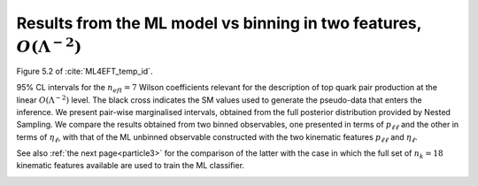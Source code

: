 .. _particle2:


Results from the ML model vs binning in two features, :math:`O(\Lambda^{-2})`
==============================================================================
Figure 5.2 of :cite:`ML4EFT_temp_id`.

95% CL intervals for the :math:`n_{eft}=7` Wilson coefficients relevant for the description of top quark pair
production at the linear :math:`O(\Lambda^{-2})` level. The black cross indicates the SM values used to generate the pseudo-data
that enters the inference. 
We present pair-wise marginalised intervals, obtained from the full posterior distribution
provided by Nested Sampling. We compare the results obtained from two binned observables, one presented in terms
of :math:`p_{\ell \ell}` and the other in terms of :math:`\eta_{\ell}`, with that of the ML unbinned observable constructed with the two kinematic
features :math:`p_{\ell \ell}` and :math:`\eta_{\ell}`. 


See also :ref:`the next page<particle3>`     
for the comparison of the latter with the case in which the full set of :math:`n_{k} = 18`
kinematic features available are used to train the ML classifier.

.. image:: ../images/cornerplots/tt_glob_lin_nn_binned.png

